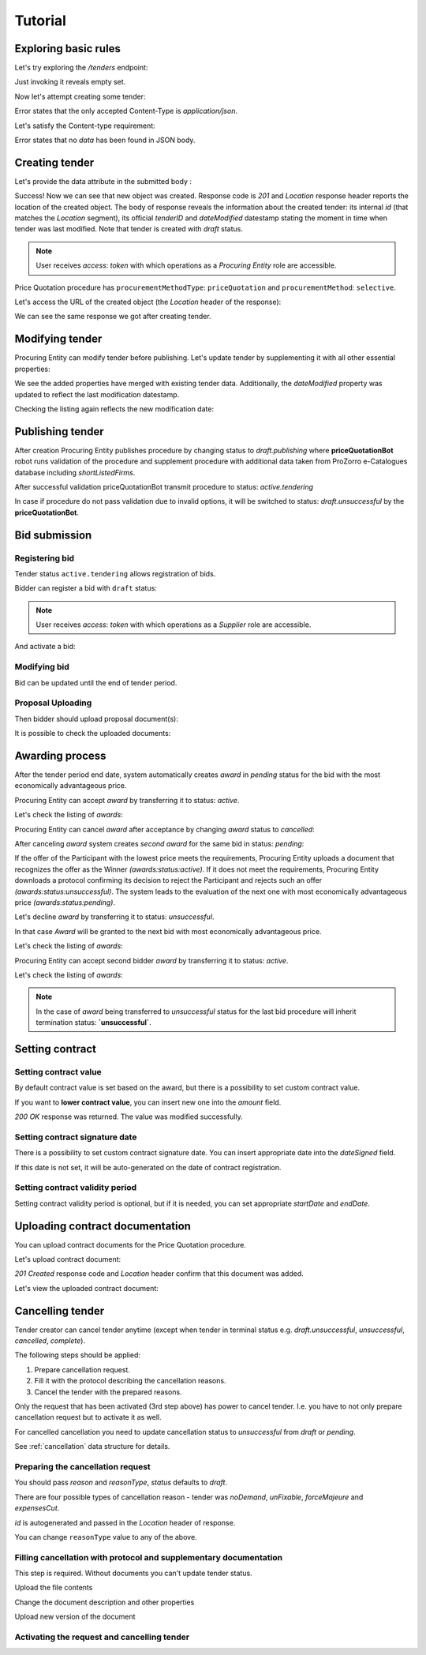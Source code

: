 .. _pricequotation_tutorial:

Tutorial
========

Exploring basic rules
---------------------

Let's try exploring the `/tenders` endpoint:


.. http:example:: http/initial-tender-listing.http
   :code:

Just invoking it reveals empty set.

Now let's attempt creating some tender:

.. http:example:: http/tender-post-attempt.http
   :code:

Error states that the only accepted Content-Type is `application/json`.

Let's satisfy the Content-type requirement:

.. http:example:: http/tender-post-attempt-json.http
   :code:

Error states that no `data` has been found in JSON body.


.. index:: Tender

Creating tender
---------------

Let's provide the data attribute in the submitted body :

.. http:example:: http/tender-post-attempt-json-data.http
   :code:

Success! Now we can see that new object was created. Response code is `201`
and `Location` response header reports the location of the created object.  The
body of response reveals the information about the created tender: its internal
`id` (that matches the `Location` segment), its official `tenderID` and
`dateModified` datestamp stating the moment in time when tender was last
modified.  Note that tender is created with `draft` status.

.. note::

    User receives `access`: `token` with which operations as a `Procuring Entity` role are accessible.

Price Quotation procedure has ``procurementMethodType``: ``priceQuotation`` and ``procurementMethod``: ``selective``.

Let's access the URL of the created object (the `Location` header of the response):

.. http:example:: http/blank-tender-view.http
   :code:

We can see the same response we got after creating tender.

Modifying tender
----------------

Procuring Entity can modify tender before publishing. 
Let's update tender by supplementing it with all other essential properties:

.. http:example:: http/patch-tender-data.http
   :code:

We see the added properties have merged with existing tender data. Additionally, the `dateModified` property was updated to reflect the last modification datestamp.

Checking the listing again reflects the new modification date:

.. http:example:: http/tender-listing-after-patch.http
   :code:

Publishing tender
------------------
   
After creation Procuring Entity publishes procedure by changing status to `draft.publishing` where **priceQuotationBot** robot runs validation of the procedure and supplement procedure with additional data taken from ProZorro e-Catalogues database including `shortListedFirms`.

.. http:example:: http/publish-tender.http
   :code:


After successful validation priceQuotationBot transmit procedure to status: `active.tendering` 

.. http:example:: http/tender-after-bot-active.http
   :code:

In case if procedure do not pass validation due to invalid options, it will be switched to status: `draft.unsuccessful` by the **priceQuotationBot**.

.. http:example:: http/tender-after-bot-unsuccessful.http
   :code:

.. index:: Document

Bid submission
--------------

Registering bid
~~~~~~~~~~~~~~~
Tender status ``active.tendering`` allows registration of bids.

Bidder can register a bid with ``draft`` status:

.. http:example:: http/register-bidder.http
   :code:

.. note::

    User receives `access`: `token` with which operations as a `Supplier` role are accessible.


And activate a bid:

.. http:example:: http/activate-bidder.http
   :code:

Modifying bid
~~~~~~~~~~~~~~~
   
Bid can be updated until the end of tender period. 

.. http:example:: http/patch-bidder.http
   :code:
   
Proposal Uploading
~~~~~~~~~~~~~~~~~~

Then bidder should upload proposal document(s):

.. http:example:: http/upload-bid-proposal.http
   :code:

It is possible to check the uploaded documents:

.. http:example:: http/bidder-documents.http
   :code:
   
.. index:: Awarding

Awarding process
----------------

After the tender period end date, system automatically creates `award` in `pending` status for the bid with the most economically advantageous price.

.. http:example:: http/awards-listing.http
   :code:

Procuring Entity can accept `award` by transferring it to status: `active`.

.. http:example:: http/award-active.http
   :code:

Let's check the listing of `awards`:

.. http:example:: http/awards-listing-after-activation.http
   :code:

Procuring Entity can cancel `award` after acceptance by changing `award` status to `cancelled`:

.. http:example:: http/award-cancelled.http
   :code:

After canceling `award` system creates `second` `award` for the same bid in status: `pending`:

.. http:example:: http/awards-listing-after-cancellation.http
   :code:

If the offer of the Participant with the lowest price meets the requirements, Procuring Entity uploads a document that recognizes the offer as the Winner `(awards:status:active)`.
If it does not meet the requirements, Procuring Entity downloads a protocol confirming its decision to reject the Participant and rejects such an offer `(awards:status:unsuccessful)`.
The system leads to the evaluation of the next one with most economically advantageous price `(awards:status:pending)`.

Let's decline `award` by transferring it to status: `unsuccessful`.

.. http:example:: http/award-unsuccesful.http
   :code:

In that case `Award` will be granted to the next bid with most economically advantageous price.

Let's check the listing of `awards`:

.. http:example:: http/awards-listing-after-unsuccesful.http
   :code:

Procuring Entity can accept second bidder `award` by transferring it to status: `active`.

.. http:example:: http/award-active-2.http
   :code:

Let's check the listing of `awards`:

.. http:example:: http/awards-listing-after-activation-2.http
   :code:

.. note::

    In the case of `award` being transferred to `unsuccessful` status for the last bid procedure will inherit termination status: **`unsuccessful`**.


.. index:: Setting Contract

Setting contract
----------------

Setting contract value
~~~~~~~~~~~~~~~~~~~~~~

By default contract value is set based on the award, but there is a possibility to set custom contract value. 

If you want to **lower contract value**, you can insert new one into the `amount` field.

.. http:example:: http/tender-contract-set-contract-value.http
   :code:

`200 OK` response was returned. The value was modified successfully.

Setting contract signature date
~~~~~~~~~~~~~~~~~~~~~~~~~~~~~~~

There is a possibility to set custom contract signature date. You can insert appropriate date into the `dateSigned` field.

If this date is not set, it will be auto-generated on the date of contract registration.

.. http:example:: http/tender-contract-sign-date.http
   :code:

Setting contract validity period
~~~~~~~~~~~~~~~~~~~~~~~~~~~~~~~~

Setting contract validity period is optional, but if it is needed, you can set appropriate `startDate` and `endDate`.

.. http:example:: http/tender-contract-period.http
   :code:

Uploading contract documentation
--------------------------------

You can upload contract documents for the Price Quotation procedure.

Let's upload contract document:

.. http:example:: http/tender-contract-upload-document.http
   :code:

`201 Created` response code and `Location` header confirm that this document was added.

Let's view the uploaded contract document:

.. http:example:: http/tender-contract-get-documents.http
   :code:
   
Cancelling tender
-----------------

Tender creator can cancel tender anytime (except when tender in terminal status e.g. `draft.unsuccessful`, `unsuccessful`, `cancelled`, `complete`).

The following steps should be applied:

1. Prepare cancellation request.
2. Fill it with the protocol describing the cancellation reasons.
3. Cancel the tender with the prepared reasons.

Only the request that has been activated (3rd step above) has power to
cancel tender.  I.e.  you have to not only prepare cancellation request but
to activate it as well.

For cancelled cancellation you need to update cancellation status to `unsuccessful`
from `draft` or `pending`.

See :ref:`cancellation` data structure for details.

Preparing the cancellation request
~~~~~~~~~~~~~~~~~~~~~~~~~~~~~~~~~~

You should pass `reason` and `reasonType`, `status` defaults to `draft`.

There are four possible types of cancellation reason - tender was `noDemand`, `unFixable`, `forceMajeure` and `expensesCut`.

`id` is autogenerated and passed in the `Location` header of response.

.. http:example:: http/prepare-cancellation.http
   :code:

You can change ``reasonType`` value to any of the above.

.. http:example:: http/update-cancellation-reasonType.http
     :code:

Filling cancellation with protocol and supplementary documentation
~~~~~~~~~~~~~~~~~~~~~~~~~~~~~~~~~~~~~~~~~~~~~~~~~~~~~~~~~~~~~~~~~~

This step is required. Without documents you can't update tender status.

Upload the file contents

.. http:example:: http/upload-cancellation-doc.http
   :code:

Change the document description and other properties


.. http:example:: http/patch-cancellation.http
   :code:

Upload new version of the document


.. http:example:: http/update-cancellation-doc.http
   :code:

Activating the request and cancelling tender
~~~~~~~~~~~~~~~~~~~~~~~~~~~~~~~~~~~~~~~~~~~~

.. http:example:: http/active-cancellation.http
   :code:
